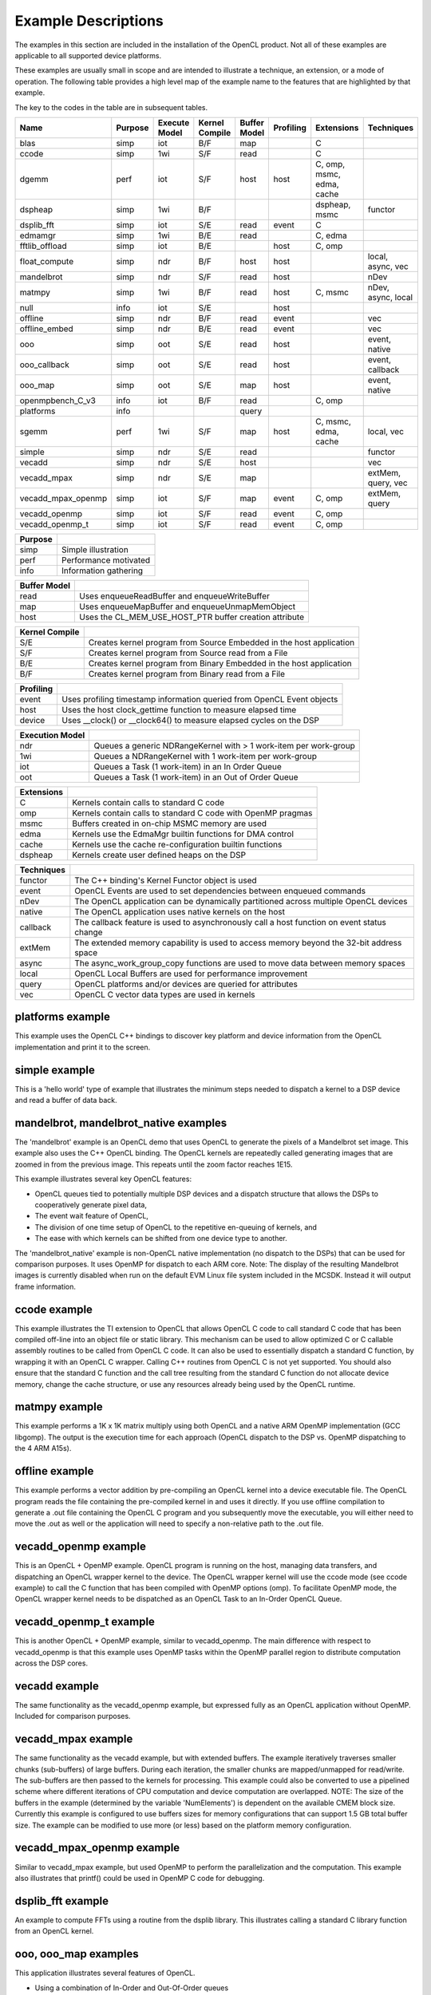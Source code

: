 ********************
Example Descriptions
********************

The examples in this section are included in the installation of the OpenCL
product.  Not all of these examples are applicable to all supported device
platforms.  

These examples are usually small in scope and are intended to illustrate a
technique, an extension, or a mode of operation.  The following table provides
a high level map of the example name to the features that are highlighted by
that example.

The key to the codes in the table are in subsequent tables.

================== ======= =============== ============== ============ ========= ========================= ==================
Name               Purpose Execute Model   Kernel Compile Buffer Model Profiling Extensions                Techniques
================== ======= =============== ============== ============ ========= ========================= ==================
blas               simp    iot             B/F            map                    C
ccode              simp    1wi             S/F            read                   C
dgemm              perf    iot             S/F            host         host      C, omp, msmc, edma, cache
dspheap            simp    1wi             B/F                                   dspheap, msmc             functor
dsplib_fft         simp    iot             S/E            read         event     C
edmamgr            simp    1wi             B/E            read                   C, edma
fftlib_offload     simp    iot             B/E                         host      C, omp
float_compute      simp    ndr             B/F            host         host                                local, async, vec
mandelbrot         simp    ndr             S/F            read         host                                nDev
matmpy             simp    1wi             B/F            read         host      C, msmc                   nDev, async, local
null               info    iot             S/E                         host      
offline            simp    ndr             B/F            read         event                               vec
offline_embed      simp    ndr             B/E            read         event                               vec
ooo                simp    oot             S/E            read         host                                event, native
ooo_callback       simp    oot             S/E            read         host                                event, callback
ooo_map            simp    oot             S/E            map          host                                event, native
openmpbench_C_v3   info    iot             B/F            read                   C, omp
platforms          info                                   query
sgemm              perf    1wi             S/F            map          host      C, msmc, edma, cache      local, vec
simple             simp    ndr             S/E            read                                             functor
vecadd             simp    ndr             S/E            host                                             vec
vecadd_mpax        simp    ndr             S/E            map                                              extMem, query, vec
vecadd_mpax_openmp simp    iot             S/F            map          event     C, omp                    extMem, query
vecadd_openmp      simp    iot             S/F            read         event     C, omp
vecadd_openmp_t    simp    iot             S/F            read         event     C, omp
================== ======= =============== ============== ============ ========= ========================= ==================

======= =====================
Purpose
======= =====================
simp    Simple illustration
perf    Performance motivated
info    Information gathering
======= =====================

============ ======================================================
Buffer Model
============ ======================================================
read         Uses enqueueReadBuffer and enqueueWriteBuffer
map          Uses enqueueMapBuffer and enqueueUnmapMemObject
host         Uses the CL_MEM_USE_HOST_PTR buffer creation attribute
============ ======================================================

============== ===================================================================
Kernel Compile
============== ===================================================================
S/E            Creates kernel program from Source Embedded in the host application
S/F            Creates kernel program from Source read from a File
B/E            Creates kernel program from Binary Embedded in the host application
B/F            Creates kernel program from Binary read from a File
============== ===================================================================

========= ======================================================================
Profiling
========= ======================================================================
event     Uses profiling timestamp information queried from OpenCL Event objects
host      Uses the host clock_gettime function to measure elapsed time
device    Uses __clock() or __clock64() to measure elapsed cycles on the DSP
========= ======================================================================

=============== ================================================================
Execution Model
=============== ================================================================
ndr             Queues a generic NDRangeKernel with > 1 work-item per work-group
1wi             Queues a NDRangeKernel with 1 work-item per work-group
iot             Queues a Task (1 work-item) in an In Order Queue
oot             Queues a Task (1 work-item) in an Out of Order Queue
=============== ================================================================

========== ============================================================
Extensions
========== ============================================================
C          Kernels contain calls to standard C code
omp        Kernels contain calls to standard C code with OpenMP pragmas
msmc       Buffers created in on-chip MSMC memory are used
edma       Kernels use the EdmaMgr builtin functions for DMA control
cache      Kernels use the cache re-configuration builtin functions
dspheap    Kernels create user defined heaps on the DSP
========== ============================================================

========== ===========================================================================================
Techniques
========== ===========================================================================================
functor    The C++ binding's Kernel Functor object is used
event      OpenCL Events are used to set dependencies between enqueued commands
nDev       The OpenCL application can be dynamically partitioned across multiple OpenCL devices
native     The OpenCL application uses native kernels on the host
callback   The callback feature is used to asynchronously call a host function on event status change
extMem     The extended memory capability is used to access memory beyond the 32-bit address space 
async      The async_work_group_copy functions are used to move data between memory spaces
local      OpenCL Local Buffers are used for performance improvement
query      OpenCL platforms and/or devices are queried for attributes
vec        OpenCL C vector data types are used in kernels
========== ===========================================================================================


.. _platforms-example:

platforms example
====================

This example uses the OpenCL C++ bindings to discover key platform and device
information from the OpenCL implementation and print it to the screen.

.. _simple-example:

simple example
=================

This is a 'hello world' type of example that illustrates the minimum steps
needed to dispatch a kernel to a DSP device and read a buffer of data back.

.. _mandlebrot-example:

mandelbrot, mandelbrot_native examples
=======================================

The 'mandelbrot' example is an OpenCL demo that uses OpenCL to generate the
pixels of a Mandelbrot set image. This example also uses the C++ OpenCL
binding. The OpenCL kernels are repeatedly called generating images that are
zoomed in from the previous image. This repeats until the zoom factor reaches
1E15. 

This example illustrates several key OpenCL features:

- OpenCL queues tied to potentially multiple DSP devices and a dispatch
  structure that allows the DSPs to cooperatively generate pixel data,
- The event wait feature of OpenCL,
- The division of one time setup of OpenCL to the repetitive en-queuing of
  kernels, and
- The ease with which kernels can be shifted from one device type to another.

The 'mandelbrot_native' example is non-OpenCL native implementation (no
dispatch to the DSPs) that can be used for comparison purposes. It uses OpenMP
for dispatch to each ARM core. Note: The display of the resulting
Mandelbrot images is currently disabled when run on the default EVM Linux
file system included in the MCSDK. Instead it will output frame information. 

.. _ccode-example:

ccode example
==============================

This example illustrates the TI extension to OpenCL that allows OpenCL C code
to call standard C code that has been compiled off-line into an object file or
static library. This mechanism can be used to allow optimized C or C callable
assembly routines to be called from OpenCL C code. It can also be used to
essentially dispatch a standard C function, by wrapping it with an OpenCL C
wrapper. Calling C++ routines from OpenCL C is not yet supported. You should
also ensure that the standard C function and the call tree resulting from the
standard C function do not allocate device memory, change the cache structure,
or use any resources already being used by the OpenCL runtime.

.. _matmpy-example:

matmpy example
==============================

This example performs a 1K x 1K matrix multiply using both OpenCL and a native
ARM OpenMP implementation (GCC libgomp). The output is the execution time for
each approach (OpenCL dispatch to the DSP vs. OpenMP dispatching to the 4 ARM
A15s).

.. _offline-example:

offline example
==============================

This example performs a vector addition by pre-compiling an OpenCL kernel into
a device executable file. The OpenCL program reads the file containing the
pre-compiled kernel in and uses it directly. If you use offline compilation to
generate a .out file containing the OpenCL C program and you subsequently move
the executable, you will either need to move the .out as well or the
application will need to specify a non-relative path to the .out file.

.. _vecadd_openmp-example:

vecadd_openmp example
==============================

This is an OpenCL + OpenMP example. OpenCL program is running on the host,
managing data transfers, and dispatching an OpenCL wrapper kernel to the
device. The OpenCL wrapper kernel will use the ccode mode (see ccode example)
to call the C function that has been compiled with OpenMP options (omp). To
facilitate OpenMP mode, the OpenCL wrapper kernel needs to be dispatched as an
OpenCL Task to an In-Order OpenCL Queue.

.. _vecadd_openmp_t-example:

vecadd_openmp_t example
========================

This is another OpenCL + OpenMP example, similar to vecadd_openmp. The main
difference with respect to vecadd_openmp is that this example uses OpenMP tasks 
within the OpenMP parallel region to distribute computation across the DSP cores.

.. _vecadd-example:

vecadd example
================

The same functionality as the vecadd_openmp example, but expressed fully as an
OpenCL application without OpenMP. Included for comparison purposes.

.. _vecadd_mpax-example:

vecadd_mpax example
==========================

The same functionality as the vecadd example, but with extended buffers. The
example iteratively traverses smaller chunks (sub-buffers) of large buffers.
During each iteration, the smaller chunks are mapped/unmapped for read/write.
The sub-buffers are then passed to the kernels for processing. This example
could also be converted to use a pipelined scheme where different iterations of
CPU computation and device computation are overlapped. NOTE: The size of the
buffers in the example (determined by the variable 'NumElements') is dependent
on the available CMEM block size. Currently this example is configured to use
buffers sizes for memory configurations that can support 1.5 GB total buffer
size. The example can be modified to use more (or less) based on the platform
memory configuration.

.. _vecadd_mpax_openmp-example:

vecadd_mpax_openmp example
==========================

Similar to vecadd_mpax example, but used OpenMP to perform the parallelization
and the computation. This example also illustrates that printf() could be used
in OpenMP C code for debugging.

.. _dsplib_fft-example:

dsplib_fft example
===================

An example to compute FFTs using a routine from the dsplib library. This
illustrates calling a standard C library function from an OpenCL kernel.

.. _ooo-examples:

ooo, ooo_map examples
=======================

This application illustrates several features of OpenCL.

- Using a combination of In-Order and Out-Of-Order queues
- Using native kernels on the CPU
- Using events to manage dependencies among the tasks to be executed. A JPEG in
  this directory illustrates the dependence graph being enforced in the
  application using events.

The ooo_map version additionally illustrates the use of OpenCL map and unmap
operations for accessing shared memory between a host and a device. The
Map/Unmap protocol can be used instead of read/write protocol on shared memory
platforms.

Requires the  TI_OCL_CPU_DEVICE_ENABLE environment variable to be set. For
details, refer :doc:`../environment_variables`

.. _null-example:

null example
===============

This application is intended to report the time overhead that OpenCL requires
to submit and dispatch a kernel. A null(empty) kernel is created and dispatched
so that the OpenCL profiling times queried from the OpenCL events reflects only
the OpenCL overhead necessary to submit and execute the kernel on the device.
This overhead is for the round-trip for a single kernel dispatch. In practice,
when multiple tasks are being enqueued, this overhead is pipelined with
execution and can approach zero.

.. _sgemm example:

sgemm example
================

This example illustrates how to efficiently offload the CBLAS SGEMM routine
(single precision matrix multiply) to the DSPs using OpenCL. The results
obtained on the DSP are compared against a cblas_sgemm call on the ARM. The
example reports performance in GFlops for both DSP and ARM variants.

.. _dgemm example:

dgemm example
===============

This example illustrates how to efficiently offload the CBLAS DGEMM routine
(double precision matrix multiply) to the DSPs using OpenCL. The results
obtained on the DSP are compared against a cblas_dgemm call on the ARM. The
example reports performance in GFlops for both DSP and ARM variants.

.. _edmamgr-example:

edmamgr example
=================

This application illustrates how to use the edmamgr API to asynchronously move
data around the DSP memory hierarchy from OpenCL C kernels. The edmamgr.h
header file in this directory enumerates the APIs available from the edmamgr
package.

.. _dspheap-example:

dspheap example
=================
This application illustrates how to use the user defined heaps feature to allow 
C code called from OpenCL C code to define custom and use custom heaps on the DSP
devices.  See :doc:`../memory/dsp-malloc-extension`

.. note:: 

   The following examples are available only available on 66AK2x

   * mandelbrot, mandelbrot_native
   * vecadd_openmp, vecadd_openmp_t
   * vecadd_mpax, vecadd_mpax_openmp
   * sgemm
   * dgemm
